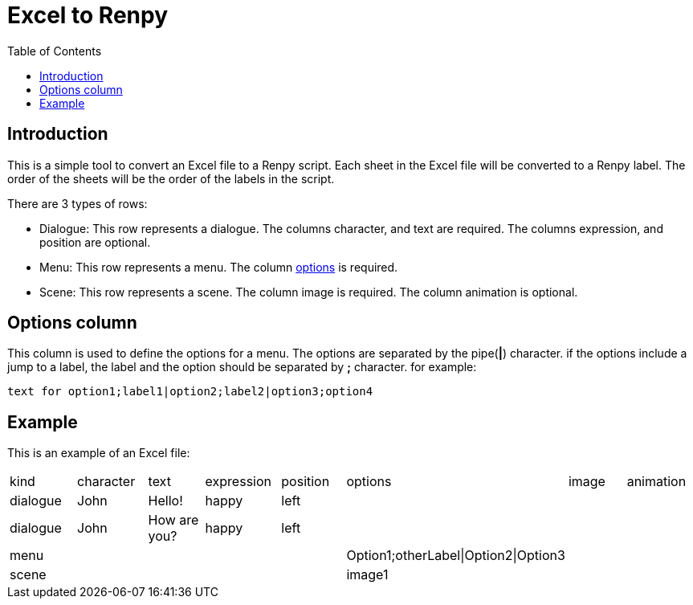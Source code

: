 = Excel to Renpy
:toc: auto

== Introduction
This is a simple tool to convert an Excel file to a Renpy script. 
Each sheet in the Excel file will be converted to a Renpy label. The order of the sheets will be the order of the labels in the script.

There are 3 types of rows:

* Dialogue: This row represents a dialogue. The columns character, and text are required. The columns expression, and position are optional.

* Menu: This row represents a menu. The column <<options, options>> is required.

* Scene: This row represents a scene. The column image is required. The column animation is optional.


[id=options]
== Options column

This column is used to define the options for a menu. The options are separated by the pipe(*|*) character. if the options include a jump to a label, the label and the option should be separated by *;* character. for example:

[,text]
----
text for option1;label1|option2;label2|option3;option4
----
== Example
This is an example of an Excel file:
[cols="1,1,1,1,1,1,1,1"]
|===
|kind|character |text |expression |position| options| image| animation
|dialogue| John |Hello! |happy |left | | |
|dialogue| John |How are you? |happy |left | | |
|menu| | | | |Option1;otherLabel\|Option2\|Option3 | |
|scene| | | | |image1 | | |
|===
